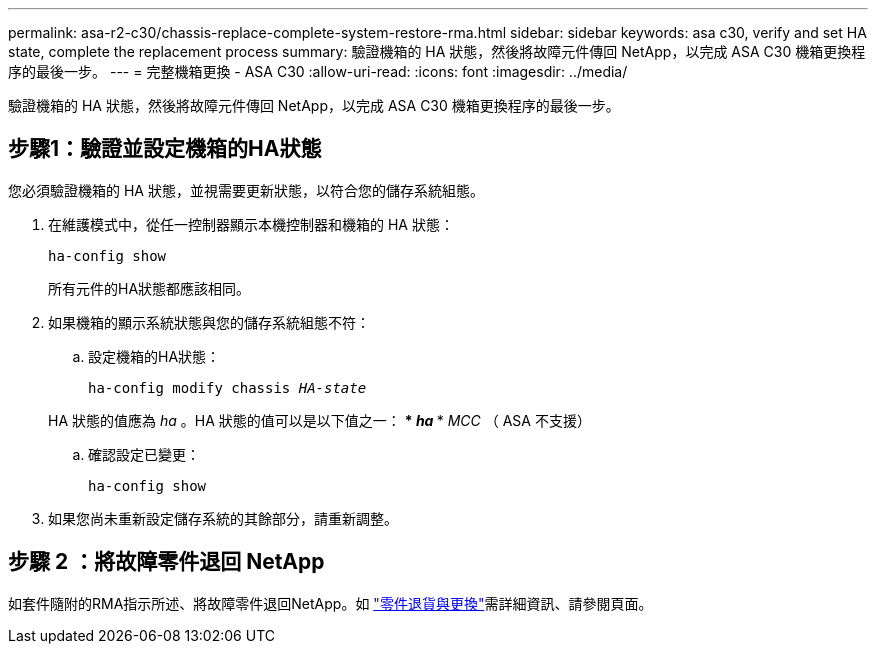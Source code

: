 ---
permalink: asa-r2-c30/chassis-replace-complete-system-restore-rma.html 
sidebar: sidebar 
keywords: asa c30, verify and set HA state, complete the replacement process 
summary: 驗證機箱的 HA 狀態，然後將故障元件傳回 NetApp，以完成 ASA C30 機箱更換程序的最後一步。 
---
= 完整機箱更換 - ASA C30
:allow-uri-read: 
:icons: font
:imagesdir: ../media/


[role="lead"]
驗證機箱的 HA 狀態，然後將故障元件傳回 NetApp，以完成 ASA C30 機箱更換程序的最後一步。



== 步驟1：驗證並設定機箱的HA狀態

您必須驗證機箱的 HA 狀態，並視需要更新狀態，以符合您的儲存系統組態。

. 在維護模式中，從任一控制器顯示本機控制器和機箱的 HA 狀態：
+
`ha-config show`

+
所有元件的HA狀態都應該相同。

. 如果機箱的顯示系統狀態與您的儲存系統組態不符：
+
.. 設定機箱的HA狀態：
+
`ha-config modify chassis _HA-state_`

+
HA 狀態的值應為 _ha_ 。HA 狀態的值可以是以下值之一： *** _ha_ *** _MCC_ （ ASA 不支援）

.. 確認設定已變更：
+
`ha-config show`



. 如果您尚未重新設定儲存系統的其餘部分，請重新調整。




== 步驟 2 ：將故障零件退回 NetApp

如套件隨附的RMA指示所述、將故障零件退回NetApp。如 https://mysupport.netapp.com/site/info/rma["零件退貨與更換"]需詳細資訊、請參閱頁面。
